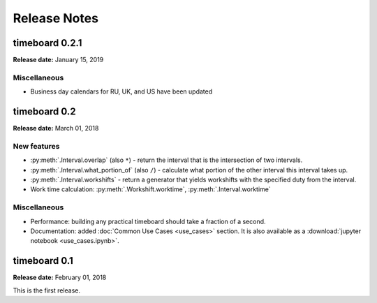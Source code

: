 ***************
Release Notes
***************

timeboard 0.2.1
===============

**Release date:** January 15, 2019

Miscellaneous
-------------

* Business day calendars for RU, UK, and US have been updated


timeboard 0.2
=============

**Release date:** March 01, 2018

New features
------------

* :py:meth:`.Interval.overlap` (also ``*``) - return the interval that is the intersection of two intervals.

* :py:meth:`.Interval.what_portion_of` (also ``/``) - calculate what portion of the other interval this interval takes up.

* :py:meth:`.Interval.workshifts` - return a generator that yields workshifts with the specified duty from the interval.

* Work time calculation: :py:meth:`.Workshift.worktime`, :py:meth:`.Interval.worktime`

Miscellaneous
-------------

* Performance: building any practical timeboard should take a fraction of a second.

* Documentation: added :doc:`Common Use Cases <use_cases>` section. It is also available as a :download:`jupyter notebook <use_cases.ipynb>`.


timeboard 0.1
=============

**Release date:** February 01, 2018

This is the first release.
